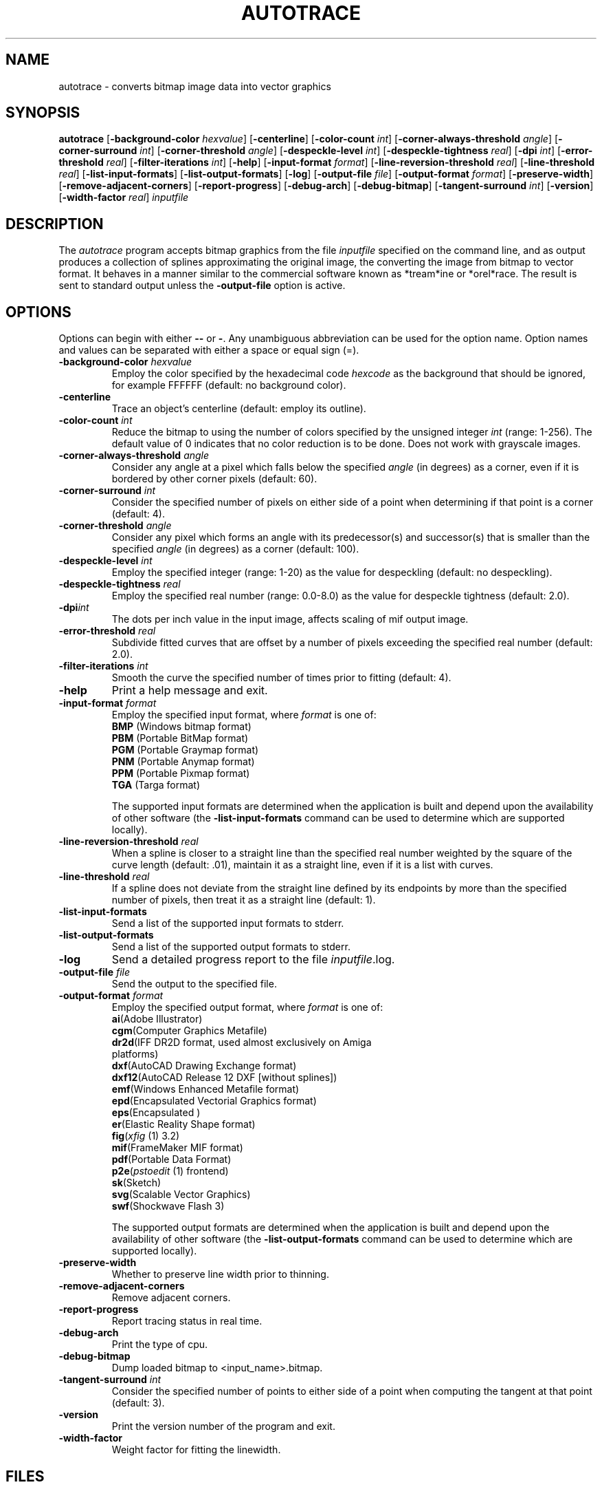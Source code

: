 .TH AUTOTRACE 1 "10 October 2002"
.SH NAME
autotrace \- converts bitmap image data into vector graphics
.SH SYNOPSIS
.B autotrace
.RB [ \-background-color
.IR " hexvalue" ]
.RB [ \-centerline ]
.RB [ \-color-count
.IR " int" ]
.RB [ \-corner-always-threshold
.IR " angle" ]
.RB [ \-corner-surround
.IR " int" ]
.RB [ \-corner-threshold
.IR " angle" ]
.RB [ \-despeckle-level
.IR " int" ]
.RB [ \-despeckle-tightness
.IR " real" ]
.RB [ \-dpi
.IR " int" ]
.RB [ \-error-threshold
.IR " real" ]
.RB [ \-filter-iterations
.IR " int" ]
.RB [ \-help ]
.RB [ \-input-format
.IR " format" ]
.RB [ \-line-reversion-threshold
.IR " real" ]
.RB [ \-line-threshold
.IR " real" ]
.RB [ \-list-input-formats ]
.RB [ \-list-output-formats ]
.RB [ \-log ]
.RB [ \-output-file
.IR " file" ]
.RB [ \-output-format
.IR " format" ]
.RB [ \-preserve-width ]
.RB [ \-remove-adjacent-corners ]
.RB [ \-report-progress ]
.RB [ \-debug-arch ]
.RB [ \-debug-bitmap ]
.RB [ \-tangent-surround
.IR " int" ]
.RB [ \-version ]
.RB [ \-width-factor
.IR " real" ]
.I inputfile
.SH DESCRIPTION
The
.I autotrace
program accepts bitmap graphics from the file
.I inputfile
specified on the command line,
and as output produces a collection of splines approximating the original image,
the converting the image from bitmap to vector format.
It behaves in a manner similar to the commercial software known as
*tream*ine or *orel*race.
The result is sent to standard output unless the
.B \-output-file
option is active.
.SH OPTIONS
Options can begin with either
.B \-\-
or
.BR \- .
Any unambiguous abbreviation can be used for the option name.
Option names and values can be separated with either a space or equal sign (=).
.TP
.BI \-background-color " hexvalue"
Employ the color specified by the hexadecimal code
.I hexcode
as the background that should be ignored, for example FFFFFF
(default: no background color).
.TP
.B \-centerline
Trace an object's centerline
(default: employ its outline).
.TP
.BI \-color-count " int"
Reduce the bitmap to using the number of colors specified by
the unsigned integer
.I int
(range: 1-256).
The default value of 0 indicates that no color reduction is to be done.
Does not work with grayscale images.
.TP
.BI \-corner-always-threshold " angle"
Consider any angle at a pixel which falls below the specified
.I angle
(in degrees) as a corner,
even if it is bordered by other corner pixels (default: 60).
.TP
.BI \-corner-surround " int"
Consider the specified number of pixels on either side of a
point when determining if that point is a corner (default: 4).
.TP
.BI \-corner-threshold " angle"
Consider any pixel which forms an angle with its predecessor(s) and successor(s)
that is smaller than the specified
.I angle 
(in degrees) as a corner (default: 100).
.TP
.BI \-despeckle-level " int"
Employ the specified integer (range: 1-20) as the value for despeckling
(default: no despeckling).
.TP
.BI \-despeckle-tightness " real"
Employ the specified real number (range: 0.0-8.0) as the value for despeckle
tightness (default: 2.0).
.TP
.BI \-dpi "int"
The dots per inch value in the input image, affects scaling
of mif output image.
.TP 
.BI \-error-threshold " real"
Subdivide fitted curves that are offset by a number of pixels exceeding the
specified real number (default: 2.0).
.TP
.BI \-filter-iterations " int"
Smooth the curve the specified number of times prior to fitting (default: 4).
.TP
.B \-help
Print a help message and exit.
.TP
.BI \-input-format " format"
Employ the specified input format,
where
.I format
is one of:
.RS
.TP
.BR BMP " (Windows bitmap format)"
.TP
.BR PBM " (Portable BitMap format)"
.TP
.BR PGM " (Portable Graymap format)"
.TP
.BR PNM " (Portable Anymap format)"
.TP
.BR PPM " (Portable Pixmap format)"
.TP
.BR TGA " (Targa format)"
.RE
.IP
The supported input formats are determined when the application is built
and depend upon the availability of other software (the
.B \-list-input-formats
command can be used to determine which are supported locally).
.TP
.BI \-line-reversion-threshold " real"
When a spline is closer to a straight line than the specified real number
weighted by the square of the curve length (default: .01),
maintain it as a straight line,
even if it is a list with curves.
.TP
.BI \-line-threshold " real"
If a spline does not deviate from the straight line defined by its endpoints
by more than the specified number of pixels,
then treat it as a straight line (default: 1).
.TP
.B \-list-input-formats
Send a list of the supported input formats to stderr.
.TP
.B \-list-output-formats
Send a list of the supported output formats to stderr.
.TP
.B \-log
Send a detailed progress report to the file
.IR inputfile .log.
.TP
.BI \-output-file " file"
Send the output to the specified file.
.TP
.BI \-output-format " format"
Employ the specified output format,
where
.I format
is one of:
.RS
.TP
.BR ai "(Adobe Illustrator)"
.TP
.BR cgm "(Computer Graphics Metafile)"
.TP
.BR dr2d "(IFF DR2D format, used almost exclusively on Amiga platforms)"
.TP
.BR dxf "(AutoCAD Drawing Exchange format)"
.TP
.BR dxf12 "(AutoCAD Release 12 DXF [without splines])"
.TP
.BR emf "(Windows Enhanced Metafile format)"
.TP
.BR epd "(Encapsulated Vectorial Graphics format)"
.TP
.BR eps "(Encapsulated \*(Ps)"
.TP
.BR er "(Elastic Reality Shape format)"
.TP
.BR fig "(\fIxfig\fP (1) 3.2)"
.TP
.BR mif "(FrameMaker MIF format)"
.TP
.BR pdf "(Portable Data Format)"
.TP
.BR p2e "(\fIpstoedit\fP (1) frontend)"
.TP
.BR sk "(Sketch)"
.TP
.BR svg "(Scalable Vector Graphics)"
.TP
.BR swf "(Shockwave Flash 3)"
.RE
.IP
The supported output formats are determined when the application is built
and depend upon the availability of other software (the
.B \-list-output-formats
command can be used to determine which are supported locally).
.TP
.B \-preserve-width
Whether to preserve line width prior to thinning.
.TP
.B \-remove-adjacent-corners
Remove adjacent corners.
.TP
.B \-report-progress
Report tracing status in real time.
.TP
.B \-debug-arch
Print the type of cpu.
.TP
.B \-debug-bitmap
Dump loaded bitmap to <input_name>.bitmap.
.TP
.BI \-tangent-surround " int"
Consider the specified number of points to either side of a point 
when computing the tangent at that point (default: 3).
.TP
.B \-version
Print the version number of the program and exit.
.TP
.BI \-width-factor
Weight factor for fitting the linewidth.
.SH FILES
.TP 2.2i
/depot/bin/autotrace
binary
.SH "SEE ALSO"
gimp(1),
ImageMagick(1),
pbm(1),
pgm(1),
pnm(1),
ps2pdf(1),
pstoedit(1),
pstoepd(1),
sketch(1),
xfig(1),
xv(1)
.SH AUTHORS
Martin Weber (martweb@gmx.net)
.LP
Manual page by R. P. C. Rodgers,
Lister Hill National Center for Biomedical Communications,
U.S. National Library of Medicine
(rodgers@nlm.nih.gov).
.\" end of man page
